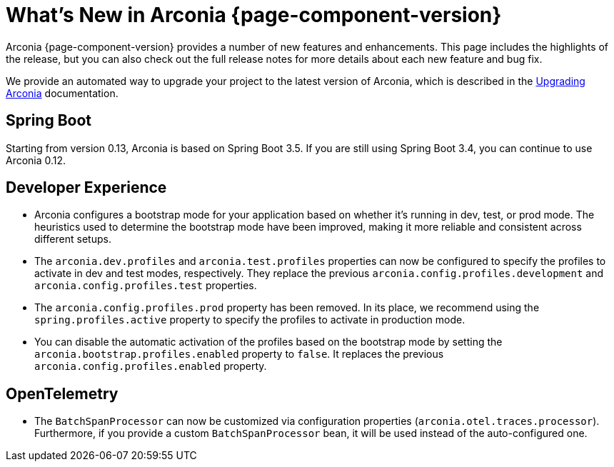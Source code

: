 [what-is-new]
= What's New in Arconia {page-component-version}

Arconia {page-component-version} provides a number of new features and enhancements. This page includes the highlights of the release, but you can also check out the full release notes for more details about each new feature and bug fix.

We provide an automated way to upgrade your project to the latest version of Arconia, which is described in the xref:upgrading-arconia.adoc[Upgrading Arconia] documentation.

== Spring Boot

Starting from version 0.13, Arconia is based on Spring Boot 3.5. If you are still using Spring Boot 3.4, you can continue to use Arconia 0.12.

== Developer Experience

* Arconia configures a bootstrap mode for your application based on whether it's running in dev, test, or prod mode. The heuristics used to determine the bootstrap mode have been improved, making it more reliable and consistent across different setups.
* The `arconia.dev.profiles` and `arconia.test.profiles` properties can now be configured to specify the profiles to activate in dev and test modes, respectively. They replace the previous `arconia.config.profiles.development` and `arconia.config.profiles.test` properties.
* The `arconia.config.profiles.prod` property has been removed. In its place, we recommend using the `spring.profiles.active` property to specify the profiles to activate in production mode.
* You can disable the automatic activation of the profiles based on the bootstrap mode by setting the `arconia.bootstrap.profiles.enabled` property to `false`. It replaces the previous `arconia.config.profiles.enabled` property.

== OpenTelemetry

* The `BatchSpanProcessor` can now be customized via configuration properties (`arconia.otel.traces.processor`). Furthermore, if you provide a custom `BatchSpanProcessor` bean, it will be used instead of the auto-configured one.
